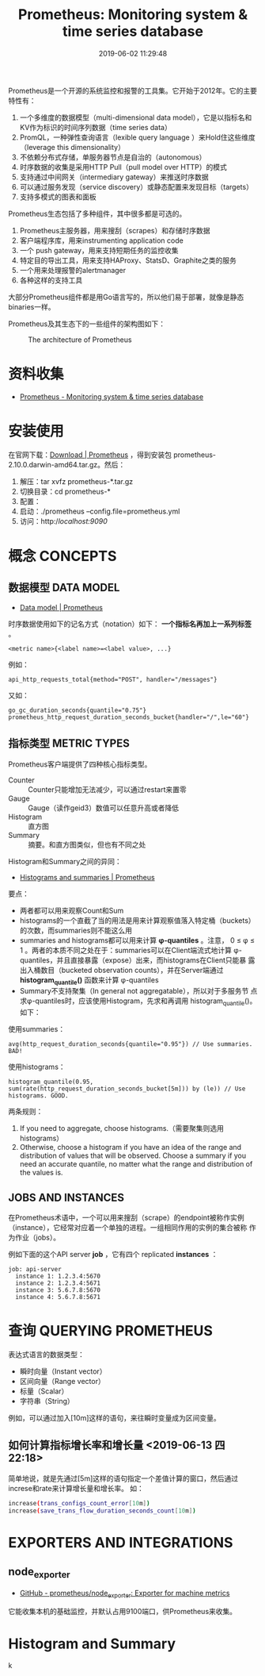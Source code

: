 #+TITLE: Prometheus: Monitoring system & time series database
#+DATE: 2019-06-02 11:29:48

Prometheus是一个开源的系统监控和报警的工具集。它开始于2012年。它的主要
特性有：
1. 一个多维度的数据模型（multi-dimensional data model），它是以指标名和KV作为标识的时间序列数据（time series data）
2. PromQL，一种弹性查询语言（lexible query language ）来Hold住这些维度（leverage this dimensionality）
3. 不依赖分布式存储，单服务器节点是自治的（autonomous）
4. 时序数据的收集是采用HTTP Pull（pull model over HTTP）的模式
5. 支持通过中间网关（intermediary gateway）来推送时序数据
6. 可以通过服务发现（service discovery）或静态配置来发现目标（targets）
7. 支持多模式的图表和面板
   
Prometheus生态包括了多种组件，其中很多都是可选的。
1. Prometheus主服务器，用来搜刮（scrapes）和存储时序数据
2. 客户端程序库，用来instrumenting application code
3. 一个 push gateway，用来支持短期任务的监控收集
4. 特定目的导出工具，用来支持HAProxy、StatsD、Graphite之类的服务
5. 一个用来处理报警的alertmanager
6. 各种这样的支持工具

大部分Prometheus组件都是用Go语言写的，所以他们易于部署，就像是静态
binaries一样。

Prometheus及其生态下的一些组件的架构图如下：
#+CAPTION: The architecture of Prometheus
[[../static/imgs/prometheus/architecture.png]]

* 资料收集
- [[https://prometheus.io/][Prometheus - Monitoring system & time series database]]

* 安装使用
在官网下载：[[https://prometheus.io/download/][Download | Prometheus]] ，得到安装包
prometheus-2.10.0.darwin-amd64.tar.gz。然后：
1. 解压：tar xvfz prometheus-*.tar.gz
2. 切换目录：cd prometheus-*
3. 配置：
4. 启动：./prometheus --config.file=prometheus.yml
5. 访问：http://localhost:9090/

* 概念 CONCEPTS
** 数据模型 DATA MODEL
- [[https://prometheus.io/docs/concepts/data_model/][Data model | Prometheus]]

时序数据使用如下的记名方式（notation）如下： *一个指标名再加上一系列标签* 。
#+BEGIN_EXAMPLE
<metric name>{<label name>=<label value>, ...}
#+END_EXAMPLE 

例如：
#+BEGIN_EXAMPLE
api_http_requests_total{method="POST", handler="/messages"}
#+END_EXAMPLE

又如：
#+BEGIN_EXAMPLE
go_gc_duration_seconds{quantile="0.75"}
prometheus_http_request_duration_seconds_bucket{handler="/",le="60"}
#+END_EXAMPLE

** 指标类型 METRIC TYPES
Prometheus客户端提供了四种核心指标类型。
- Counter :: Counter只能增加无法减少，可以通过restart来置零
- Gauge :: Gauge（读作geid3）数值可以任意升高或者降低
- Histogram :: 直方图
- Summary :: 摘要。和直方图类似，但也有不同之处

Histogram和Summary之间的异同：
- [[https://prometheus.io/docs/practices/histograms/][Histograms and summaries | Prometheus]]

要点：
- 两者都可以用来观察Count和Sum
- histograms的一个直截了当的用法是用来计算观察值落入特定桶（buckets）的次数，而summaries则不能这么用
- summaries and histograms都可以用来计算 *φ-quantiles* 。注意， 0 ≤ φ
  ≤ 1 。两者的本质不同之处在于：summaries可以在Client端流式地计算
  φ-quantiles，并且直接暴露（expose）出来，而histograms在Client只能暴
  露出入桶数目（bucketed observation counts），并在Server端通过
  *histogram_quantile()* 函数来计算 φ-quantiles
- Summary不支持聚集（In general not aggregatable），所以对于多服务节
  点求φ-quantiles时，应该使用Histogram，先求和再调用
  histogram_quantile()。如下：

使用summaries：
#+BEGIN_EXAMPLE
avg(http_request_duration_seconds{quantile="0.95"}) // Use summaries. BAD!
#+END_EXAMPLE
使用histograms：
#+BEGIN_EXAMPLE
histogram_quantile(0.95, sum(rate(http_request_duration_seconds_bucket[5m])) by (le)) // Use histograms. GOOD.
#+END_EXAMPLE

两条规则：
1. If you need to aggregate, choose histograms.（需要聚集则选用histograms）
2. Otherwise, choose a histogram if you have an idea of the range and distribution of values that will be observed. Choose a summary if you need an accurate quantile, no matter what the range and distribution of the values is.

** JOBS AND INSTANCES
在Prometheus术语中，一个可以用来搜刮（scrape）的endpoint被称作实例
（instance），它经常对应着一个单独的进程。一组相同作用的实例的集合被称
作为作业（jobs）。

例如下面的这个API server *job* ，它有四个 replicated *instances* ：
#+BEGIN_EXAMPLE
job: api-server
  instance 1: 1.2.3.4:5670
  instance 2: 1.2.3.4:5671
  instance 3: 5.6.7.8:5670
  instance 4: 5.6.7.8:5671
#+END_EXAMPLE

* 查询 QUERYING PROMETHEUS
表达式语言的数据类型：
- 瞬时向量（Instant vector）
- 区间向量（Range vector）
- 标量（Scalar）
- 字符串（String）
  
例如，可以通过加入[10m]这样的语句，来往瞬时变量成为区间变量。

** 如何计算指标增长率和增长量 <2019-06-13 四 22:18>
简单地说，就是先通过[5m]这样的语句指定一个差值计算的窗口，然后通过
increse和rate来计算增长量和增长率。
如：
#+BEGIN_SRC sh
increase(trans_configs_count_error[10m])
increase(save_trans_flow_duration_seconds_count[10m])
#+END_SRC

* EXPORTERS AND INTEGRATIONS
** node_exporter
- [[https://github.com/prometheus/node_exporter][GitHub - prometheus/node_exporter: Exporter for machine metrics]]

它能收集本机的基础监控，并默认占用9100端口，供Prometheus来收集。
* Histogram and Summary
k

